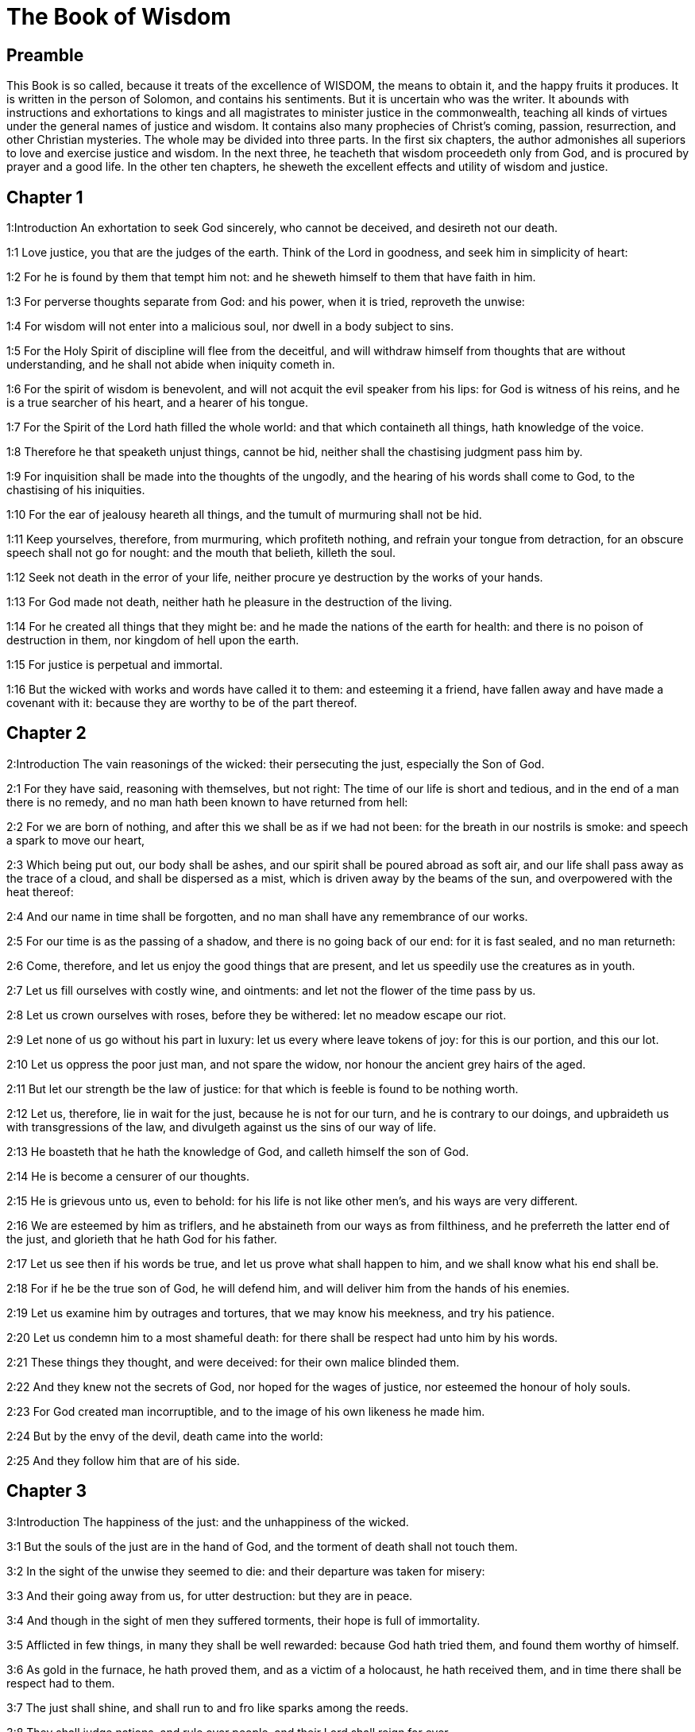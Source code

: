 = The Book of Wisdom

== Preamble

This Book is so called, because it treats of the excellence of WISDOM, the means to obtain it, and the happy fruits it produces. It is written in the person of Solomon, and contains his sentiments. But it is uncertain who was the writer. It abounds with instructions and exhortations to kings and all magistrates to minister justice in the commonwealth, teaching all kinds of virtues under the general names of justice and wisdom. It contains also many prophecies of Christ’s coming, passion, resurrection, and other Christian mysteries. The whole may be divided into three parts. In the first six chapters, the author admonishes all superiors to love and exercise justice and wisdom. In the next three, he teacheth that wisdom proceedeth only from God, and is procured by prayer and a good life. In the other ten chapters, he sheweth the excellent effects and utility of wisdom and justice.   

== Chapter 1

1:Introduction
An exhortation to seek God sincerely, who cannot be deceived, and desireth not our death.  

1:1
Love justice, you that are the judges of the earth. Think of the Lord in goodness, and seek him in simplicity of heart:  

1:2
For he is found by them that tempt him not: and he sheweth himself to them that have faith in him.  

1:3
For perverse thoughts separate from God: and his power, when it is tried, reproveth the unwise:  

1:4
For wisdom will not enter into a malicious soul, nor dwell in a body subject to sins.  

1:5
For the Holy Spirit of discipline will flee from the deceitful, and will withdraw himself from thoughts that are without understanding, and he shall not abide when iniquity cometh in.  

1:6
For the spirit of wisdom is benevolent, and will not acquit the evil speaker from his lips: for God is witness of his reins, and he is a true searcher of his heart, and a hearer of his tongue.  

1:7
For the Spirit of the Lord hath filled the whole world: and that which containeth all things, hath knowledge of the voice.  

1:8
Therefore he that speaketh unjust things, cannot be hid, neither shall the chastising judgment pass him by.  

1:9
For inquisition shall be made into the thoughts of the ungodly, and the hearing of his words shall come to God, to the chastising of his iniquities.  

1:10
For the ear of jealousy heareth all things, and the tumult of murmuring shall not be hid.  

1:11
Keep yourselves, therefore, from murmuring, which profiteth nothing, and refrain your tongue from detraction, for an obscure speech shall not go for nought: and the mouth that belieth, killeth the soul.  

1:12
Seek not death in the error of your life, neither procure ye destruction by the works of your hands.  

1:13
For God made not death, neither hath he pleasure in the destruction of the living.  

1:14
For he created all things that they might be: and he made the nations of the earth for health: and there is no poison of destruction in them, nor kingdom of hell upon the earth.  

1:15
For justice is perpetual and immortal.  

1:16
But the wicked with works and words have called it to them: and esteeming it a friend, have fallen away and have made a covenant with it: because they are worthy to be of the part thereof.   

== Chapter 2

2:Introduction
The vain reasonings of the wicked: their persecuting the just, especially the Son of God.  

2:1
For they have said, reasoning with themselves, but not right: The time of our life is short and tedious, and in the end of a man there is no remedy, and no man hath been known to have returned from hell:  

2:2
For we are born of nothing, and after this we shall be as if we had not been: for the breath in our nostrils is smoke: and speech a spark to move our heart,  

2:3
Which being put out, our body shall be ashes, and our spirit shall be poured abroad as soft air, and our life shall pass away as the trace of a cloud, and shall be dispersed as a mist, which is driven away by the beams of the sun, and overpowered with the heat thereof:  

2:4
And our name in time shall be forgotten, and no man shall have any remembrance of our works.  

2:5
For our time is as the passing of a shadow, and there is no going back of our end: for it is fast sealed, and no man returneth:  

2:6
Come, therefore, and let us enjoy the good things that are present, and let us speedily use the creatures as in youth.  

2:7
Let us fill ourselves with costly wine, and ointments: and let not the flower of the time pass by us.  

2:8
Let us crown ourselves with roses, before they be withered: let no meadow escape our riot.  

2:9
Let none of us go without his part in luxury: let us every where leave tokens of joy: for this is our portion, and this our lot.  

2:10
Let us oppress the poor just man, and not spare the widow, nor honour the ancient grey hairs of the aged.  

2:11
But let our strength be the law of justice: for that which is feeble is found to be nothing worth.  

2:12
Let us, therefore, lie in wait for the just, because he is not for our turn, and he is contrary to our doings, and upbraideth us with transgressions of the law, and divulgeth against us the sins of our way of life.  

2:13
He boasteth that he hath the knowledge of God, and calleth himself the son of God.  

2:14
He is become a censurer of our thoughts.  

2:15
He is grievous unto us, even to behold: for his life is not like other men’s, and his ways are very different.  

2:16
We are esteemed by him as triflers, and he abstaineth from our ways as from filthiness, and he preferreth the latter end of the just, and glorieth that he hath God for his father.  

2:17
Let us see then if his words be true, and let us prove what shall happen to him, and we shall know what his end shall be.  

2:18
For if he be the true son of God, he will defend him, and will deliver him from the hands of his enemies.  

2:19
Let us examine him by outrages and tortures, that we may know his meekness, and try his patience.  

2:20
Let us condemn him to a most shameful death: for there shall be respect had unto him by his words.  

2:21
These things they thought, and were deceived: for their own malice blinded them.  

2:22
And they knew not the secrets of God, nor hoped for the wages of justice, nor esteemed the honour of holy souls.  

2:23
For God created man incorruptible, and to the image of his own likeness he made him.  

2:24
But by the envy of the devil, death came into the world:  

2:25
And they follow him that are of his side.   

== Chapter 3

3:Introduction
The happiness of the just: and the unhappiness of the wicked.  

3:1
But the souls of the just are in the hand of God, and the torment of death shall not touch them.  

3:2
In the sight of the unwise they seemed to die: and their departure was taken for misery:  

3:3
And their going away from us, for utter destruction: but they are in peace.  

3:4
And though in the sight of men they suffered torments, their hope is full of immortality.  

3:5
Afflicted in few things, in many they shall be well rewarded: because God hath tried them, and found them worthy of himself.  

3:6
As gold in the furnace, he hath proved them, and as a victim of a holocaust, he hath received them, and in time there shall be respect had to them.  

3:7
The just shall shine, and shall run to and fro like sparks among the reeds.  

3:8
They shall judge nations, and rule over people, and their Lord shall reign for ever.  

3:9
They that trust in him shall understand the truth: and they that are faithful in love, shall rest in him: for grace and peace are to his elect.  

3:10
But the wicked shall be punished according to their own devices: who have neglected the just, and have revolted from the Lord.  

3:11
For he that rejecteth wisdom, and discipline, is unhappy: and their hope is vain, and their labours without fruit, and their works unprofitable.  

3:12
Their wives are foolish, and their children wicked.  

3:13
Their offspring is cursed, for happy is the barren: and the undefiled, that hath not known bed in sin, she shall have fruit in the visitation of holy souls.  

3:14
And the eunuch, that hath not wrought iniquity with his hands, nor thought wicked things against God for the precious gift of faith shall be given to him, and a most acceptable lot in the temple of God.  

3:15
For the fruit of good labours is glorious, and the root of wisdom never faileth.  

3:16
But the children of adulterers shall not come to perfection, and the seed of the unlawful bed shall be rooted out.  

3:17
And if they live long, they shall be nothing regarded, and their last old age shall be without honour.  

3:18
And if they die quickly, they shall have no hope, nor speech of comfort in the day of trial.  

3:19
For dreadful are the ends of a wicked race.   

== Chapter 4

4:Introduction
The difference between the chaste and the adulterous generations: and between the death of the just and the wicked.  

4:1
How beautiful is the chaste generation with glory: for the memory thereof is immortal: because it is known both with God and with men.  

4:2
When it is present, they imitate it: and they desire it, when it hath withdrawn itself, and it triumpheth crowned for ever, winning the reward of undefiled conflicts.  

4:3
But the multiplied brood of the wicked shall not thrive, and bastard slips shall not take deep root, nor any fast foundation.  

4:4
And if they flourish in branches for a time, yet standing not fast, they shall be shaken with the wind, and through the force of winds they shall be rooted out.  

4:5
For the branches not being perfect, shall be broken, and their fruits shall be unprofitable, and sour to eat, and fit for nothing.  

4:6
For the children that are born of unlawful beds, are witnesses of wickedness against their parents in their trial.  

4:7
But the just man, if he be prevented with death, shall be in rest.  

4:8
For venerable old age is not that of long time, nor counted by the number of years: but the understanding of a man is grey hairs.  

4:9
And a spotless life is old age.  

4:10
He pleased God, and was beloved, and living among sinners, he was translated.  

4:11
He was taken away, lest wickedness should alter his understanding, or deceit beguile his soul.  

4:12
For the bewitching of vanity obscureth good things, and the wandering of concupiscence overturneth the innocent mind.  

4:13
Being made perfect in a short space, he fulfilled a long time.  

4:14
For his soul pleased God: therefore he hastened to bring him out of the midst of iniquities: but the people see this, and understand not, nor lay up such things in their hearts:  

4:15
That the grace of God, and his mercy is with his saints, and that he hath respect to his chosen.  

4:16
But the just that is dead, condemneth the wicked that are living, and youth soon ended, the long life of the unjust.  

4:17
For they shall see the end of the wise man, and it shall not understand what God hath designed for him, and why the Lord hath set him in safety.  

4:18
They shall see him, and shall despise him: but the Lord shall laugh them to scorn.  

4:19
And they shall fall after this without honour, and be a reproach among the dead for ever: for he shall burst them puffed up and speechless, and shall shake them from the foundations, and they shall be utterly laid waste: they shall be in sorrow, and their memory shall perish.  

4:20
They shall come with fear at the thought of their sins, and their iniquities shall stand against them to convict them.   

== Chapter 5

5:Introduction
The fruitless repentance of the wicked in another world: the reward of the just.  

5:1
Then shall the just stand with great constancy against those that have afflicted them, and taken away their labours.  

5:2
These seeing it, shall be troubled with terrible fear, and shall be amazed at the suddenness of their unexpected salvation,  

5:3
Saying within themselves, repenting, and groaning for anguish of spirit: These are they, whom we had sometime in derision, and for a parable of reproach.  

5:4
We fools esteemed their life madness, and their end without honour.  

5:5
Behold, how they are numbered among the children of God, and their lot is among the saints.  

5:6
Therefore we have erred from the way of truth, and the light of justice hath not shined unto us, and the sun of understanding hath not risen upon us.  

5:7
We wearied ourselves in the way of iniquity and destruction, and have walked through hard ways, but the way of the Lord we have not known.  

5:8
What hath pride profited us? or what advantage hath the boasting of riches brought us?  

5:9
All those things are passed away like a shadow, and like a post that runneth on,  

5:10
And as a ship that passeth through the waves: whereof when it is gone by, the trace cannot be found, nor the path of its keel in the waters:  

5:11
Or as when a bird flieth through the air, of the passage of which no mark can be found, but only the sound of the wings beating the light air, and parting it by the force of her flight: she moved her wings, and hath flown through, and there is no mark found afterwards of her way:  

5:12
Or as when an arrow is shot at a mark, the divided air quickly cometh together again, so that the passage thereof is not known:  

5:13
So we also being born, forthwith ceased to be: and have been able to shew no mark of virtue: but are consumed in our wickedness.  

5:14
Such things as these the sinners said in hell:  

5:15
For the hope of the wicked is as dust, which is blown away with the wind, and as a thin froth which is dispersed by the storm: and a smoke that is scattered abroad by the wind: and as the remembrance of a guest of one day that passeth by.  

5:16
But the just shall live for evermore: and their reward is with the Lord, and the care of them with the most High.  

5:17
Therefore shall they receive a kingdom of glory, and a crown of beauty at the hand of the Lord: for with his right hand he will cover them, and with his holy arm he will defend them.  

5:18
And his zeal will take armour, and he will arm the creature for the revenge of his enemies.  

5:19
He will put on justice as a breastplate, and will take true judgment instead of a helmet:  

5:20
He will take equity for an invincible shield:  

5:21
And he will sharpen his severe wrath for a spear, and the whole world shall fight with him against the unwise.  

5:22
Then shafts of lightning shall go directly from the clouds, as from a bow well bent, they shall be shot out, and shall fly to the mark.  

5:23
And thick hail shall be cast upon them from the stone casting wrath: the water of the sea shall rage against them, and the rivers shall run together in a terrible manner.  

5:24
A mighty wind shall stand up against them, and as a whirlwind shall divide them: and their iniquity shall bring all the earth to a desert, and wickedness shall overthrow the thrones of the mighty.   

== Chapter 6

6:Introduction
An address to princes to seek after wisdom: she is easily found by those that seek her.  

6:1
Wisdom is better than strength: and a wise man is better than a strong man.  

6:2
Hear, therefore, ye kings, and understand, learn ye that are judges of the ends of the earth.  

6:3
Give ear, you that rule the people, and that please yourselves in multitudes of nations:  

6:4
For power is given you by the Lord, and strength by the most High, who will examine your works: and search out your thoughts:  

6:5
Because being ministers of his kingdom, you have not judged rightly, nor kept the law of justice, nor walked according to the will of God.  

6:6
Horribly and speedily will he appear to you: for a most severe judgment shall be for them that bear rule.  

6:7
For to him that is little, mercy is granted: but the mighty shall be mightily tormented.  

6:8
For God will not except any man’s person, neither will he stand in awe of any man’s greatness: for he made the little and the great, and he hath equally care of all.  

6:9
But a greater punishment is ready for the more mighty.  

6:10
To you, therefore, O kings, are these my words, that you may learn wisdom, and not fall from it.  

6:11
For they that have kept just things justly, shall be justified: and they that have learned these things, shall find what to answer.  

6:12
Covet ye, therefore, my words, and love them, and you shall have instruction.  

6:13
Wisdom is glorious, and never fadeth away, and is easily seen by them that love her, and is found by them that seek her.  

6:14
She preventeth them that covet her, so that she first sheweth herself unto them.  

6:15
He that awaketh early to seek her, shall not labour: for he shall find her sitting at his door.  

6:16
To think, therefore, upon her, is perfect understanding: and he that watcheth for her, shall quickly be secure.  

6:17
For she goeth about seeking such as are worthy of her, and she sheweth herself to them cheerfully in the ways, and meeteth them with all providence.  

6:18
For the beginning of her is the most true desire of discipline.  

6:19
And the care of discipline is love: and love is the keeping of her laws: and the keeping of her laws is the firm foundation of incorruption:  

6:20
And incorruption bringeth near to God.  

6:21
Therefore the desire of wisdom bringeth to the everlasting kingdom.  

6:22
If then your delight be in thrones, and sceptres, O ye kings of the people, love wisdom, that you may reign for ever.  

6:23
Love the light of wisdom, all ye that bear rule over peoples.  

6:24
Now what wisdom is, and what was her origin, I will declare: and I will not hide from you the mysteries of God, but will seek her out from the beginning of her birth, and bring the knowledge of her to light, and will not pass over the truth:  

6:25
Neither will I go with consuming envy: for such a man shall not be partaker of wisdom.  

6:26
Now the multitude of the wise is the welfare of the whole world: and a wise king is the upholding of the people.  

6:27
Receive, therefore, instruction by my words, and it shall be profitable to you.   

== Chapter 7

7:Introduction
The excellence of wisdom: how she is to be found.  

7:1
I myself also am a mortal man, like all others, and of the race of him, that was first made of the earth, and in the womb of my mother I was fashioned to be flesh.  

7:2
In the time of ten months I was compacted in blood, of the seed of man, and the pleasure of sleep concurring.  

7:3
And being born, I drew in the common air, and fell upon the earth, that is made alike, and the first voice which I uttered was crying, as all others do.  

7:4
I was nursed in swaddling clothes, and with great cares.  

7:5
For none of the kings had any other beginning of birth.  

7:6
For all men have one entrance into life, and the like going out.  

7:7
Wherefore I wished, and understanding was given me: and I called upon God, and the spirit of wisdom came upon me:  

7:8
And I preferred her before kingdoms and thrones, and esteemed riches nothing in comparison of her.  

7:9
Neither did I compare unto her any precious stone: for all gold, in comparison of her, is as a little sand; and silver, in respect to her, shall be counted as clay.  

7:10
I loved her above health and beauty, and chose to have her instead of light: for her light cannot be put out.  

7:11
Now all good things came to me together with her, and innumerable riches through her hands,  

7:12
And I rejoiced in all these: for this wisdom went before me, and I knew not that she was the mother of them all.  

7:13
Which I have learned without guile, and communicate without envy, and her riches I hide not.  

7:14
For she is an infinite treasure to men: which they that use, become the friends of God, being commended for the gifts of discipline.  

7:15
And God hath given to me to speak as I would, and to conceive thoughts worthy of those things that are given me: because he is the guide of wisdom, and the director of the wise:  

7:16
For in his hand are both we, and our words, and all wisdom, and the knowledge and skill of works.  

7:17
For he hath given me the true knowledge of the things that are: to know the disposition of the whole world, and the virtues of the elements,  

7:18
The beginning, and ending, and midst of the times, the alterations of their courses, and the changes of seasons,  

7:19
The revolutions of the year, and the dispositions of the stars,  

7:20
The natures of living creatures, and rage of wild beasts, the force of winds, and reasonings of men, the diversities of plants, and the virtues of roots,  

7:21
And all such things as are hid, and not foreseen, I have learned: for wisdom, which is the worker of all things, taught me.  

7:22
For in her is the spirit of understanding; holy, one, manifold, subtile, eloquent, active, undefiled, sure, sweet, loving that which is good, quick, which nothing hindereth, beneficent,  

7:23
Gentle, kind, steadfast, assured, secure, having all power, overseeing all things, and containing all spirits: intelligible, pure, subtile:  

7:24
For wisdom is more active than all active things; and reacheth everywhere, by reason of her purity.  

7:25
For she is a vapour of the power of God, and a certain pure emmanation of the glory of the Almighty God: and therefore no defiled thing cometh into her.  

7:26
For she is the brightness of eternal light, and the unspotted mirror of God’s majesty, and the image of his goodness.  

7:27
And being but one, she can do all things: and remaining in herself the same, she reneweth all things, and through nations conveyeth herself into holy souls, she maketh the friends of God and prophets.  

7:28
For God loveth none but him that dwelleth with wisdom.  

7:29
For she is more beautiful than the sun, and above all the order of the stars: being compared with the light, she is found before it.  

7:30
For after this cometh night, but no evil can overcome wisdom.   

== Chapter 8

8:Introduction
Further praises of wisdom: and her fruits.  

8:1
She reacheth, therefore, from end to end mightily, and ordereth all things sweetly.  

8:2
Her have I loved, and have sought her out from my youth, and have desired to take for my spouse, and I became a lover of her beauty.  

8:3
She glorifieth her nobility by being conversant with God: yea, and the Lord of all things hath loved her.  

8:4
For it is she that teacheth the knowledge of God and is the chooser of his works.  

8:5
And if riches be desired in life, what is richer than wisdom, which maketh all things?  

8:6
And if sense do work: who is a more artful worker than she of those things that are?  

8:7
And if a man love justice: her labours have great virtues: for she teacheth temperance, and prudence, and justice, and fortitude, which are such things as men can have nothing more profitable in life.  

8:8
And if a man desire much knowledge: she knoweth things past, and judgeth of things to come: she knoweth the subtilties of speeches, and the solutions of arguments: she knoweth signs and wonders before they be done, and the events of times and ages.  

8:9
I purposed, therefore, to take her to me to live with me: knowing that she will communicate to me of her good things, and will be a comfort in my cares and grief.  

8:10
For her sake I shall have glory among the multitude, and honour with the ancients, though I be young:  

8:11
And I shall be found of a quick conceit in judgment, and shall be admired in the sight of the mighty, and the faces of princes shall wonder at me.  

8:12
They shall wait for me when I hold my peace, and they shall look upon me when I speak; and if I talk much, they shall lay their hands on their mouth.  

8:13
Moreover, by the means of her I shall have immortality: and shall leave behind me an everlasting memory to them that come after me.  

8:14
I shall set the people in order: and nations shall be subject to me.  

8:15
Terrible kings hearing, shall be afraid of me: among the multitude I shall be found good, and valiant in war.  

8:16
When I go into my house, I shall repose myself with her: for her conversation hath no bitterness, nor her company any tediousness, but joy and gladness.  

8:17
Thinking these things with myself, and pondering them in my heart, that to be allied to wisdom is immortality,  

8:18
And that there is great delight in her friendship, and inexhaustible riches in the works of her hands, and in the exercise of conference with her, wisdom, and glory in the communication of her words: I went about seeking, that I might take her to myself.  

8:19
And I was a witty child, and had received a good soul.  

8:20
And whereas I was more good, I came to a body undefiled.  

8:21
And as I knew that I could not otherwise be continent, except God gave it, and this also was a point of wisdom, to know whose gift it was, I went to the Lord, and besought him, and said with my whole heart:   

== Chapter 9

9:Introduction
Solomon’s prayer for wisdom.  

9:1
God of my fathers, and Lord of mercy, who hast made all things with thy word,  

9:2
And by thy wisdom hast appointed man, that he should have dominion over the creature that was made by thee,  

9:3
That he should order the world according to equity and justice, and execute justice with an upright heart:  

9:4
Give me wisdom, that sitteth by thy throne, and cast me not off from among thy children:  

9:5
For I am thy servant, and the son of thy handmaid, a weak man, and of short time, and falling short of the understanding of judgment and laws.  

9:6
For if one be perfect among the children of men, yet if thy wisdom be not with him, he shall be nothing regarded.  

9:7
Thou hast chosen me to be king of thy people, and a judge of thy sons and daughters:  

9:8
And hast commanded me to build a temple on thy holy mount, and an altar in the city of thy dwelling place, a resemblance of thy holy tabernacle, which thou hast prepared from the beginning:  

9:9
And thy wisdom with thee, which knoweth thy works, which then also was present when thou madest the world, and knew what was agreeable to thy eyes, and what was right in thy commandments.  

9:10
Send her out of thy holy heaven, and from the throne of thy majesty, that she may be with me, and may labour with me, that I may know what is acceptable with thee:  

9:11
For she knoweth and understandeth all things, and shall lead me soberly in my works, and shall preserve me by her power.  

9:12
So shall my works be acceptable, and I shall govern thy people justly, and shall be worthy of the throne of my father.  

9:13
For who among men is he that can know the counsel of God? or who can think what the will of God is?  

9:14
For the thoughts of mortal men are fearful, and our counsels uncertain.  

9:15
For the corruptible body is a load upon the soul, and the earthly habitation presseth down the mind that museth upon many things.  

9:16
And hardly do we guess aright at things that are upon earth: and with labour do we find the things that are before us. But the things that are in heaven, who shall search out?  

9:17
And who shall know thy thought, except thou give wisdom, and send thy holy Spirit from above:  

9:18
And so the ways of them that are upon earth may be corrected, and men may learn the things that please thee?  

9:19
For by wisdom they were healed, whosoever have pleased thee, O Lord, from the beginning.   

== Chapter 10

10:Introduction
What wisdom did for Adam, Noe, Abraham, Lot, Jacob, Joseph, and the people of Israel.  

10:1
She preserved him, that was first formed by God, the father of the world, when he was created alone,  

10:2
And she brought him out of his sin, and gave him power to govern all things.  

10:3
But when the unjust went away from her in his anger, he perished by the fury wherewith he murdered his brother.  The unjust.... Cain.  

10:4
For whose cause, when water destroyed the earth, wisdom healed it again, directing the course of the just by contemptible wood.  For whose cause.... Viz., for the wickedness of the race of Cain.—Ibid. The just.... Noe.  

10:5
Moreover, when the nations had conspired together to consent to wickedness, she knew the just, and preserved him without blame to God, and kept him strong against the compassion for his son.  She knew the just.... She found out and approved Abraham. Ibid. And kept him strong, etc.... Gave him strength to stand firm against the efforts of his natural tenderness, when he was ordered to sacrifice his son.  

10:6
She delivered the just man, who fled from the wicked that were perishing, when the fire came down upon Pentapolis:  The just man.... Lot.—Ibid. Pentapolis.... The land of the five cities, Sodom, Gomorrha, etc.  

10:7
Whose land, for a testimony of their wickedness, is desolate, and smoketh to this day, and the trees bear fruits that ripen not, and a standing pillar of salt is a monument of an incredulous soul.  

10:8
For regarding not wisdom, they did not only slip in this, that they were ignorant of good things; but they left also unto men a memorial of their folly, so that in the things in which they sinned, they could not so much as lie hid.  

10:9
But wisdom hath delivered from sorrow them that attend upon her.  

10:10
She conducted the just, when he fled from his brother’s wrath, through the right ways, and shewed him the kingdom of God, and gave him the knowledge of the holy things, made him honourable in his labours, and accomplished his labours.  The just.... Jacob.  

10:11
In the deceit of them that overreached him, she stood by him, and made him honourable.  

10:12
She kept him safe from his enemies, and she defended him from seducers, and gave him a strong conflict, that he might overcome, and know that wisdom is mightier than all.  Conflict.... Viz., with the angel.  

10:13
She forsook not the just when he was sold, but delivered him from sinners: she went down with him into the pit.  The just when he was sold.... Viz., Joseph.  

10:14
And in bands she left him not, till she brought him the sceptre of the kingdom, and power against those that oppressed him: and shewed them to be liars that had accused him, and gave him everlasting glory.  

10:15
She delivered the just people, and blameless seed, from the nations that oppressed them.  

10:16
She entered into the soul of the servant of God and stood against dreadful kings in wonders and signs.  The servant of God.... Viz., Moses.  

10:17
And she rendered to the just the wages of their labours, and conducted them in a wonderful way: and she was to them for a covert by day, and for the light of stars by night:  

10:18
And she brought them through the Red Sea, and carried them over through a great water.  

10:19
But their enemies she drowned in the sea, and from the depth of hell she brought them out. Therefore the just took the spoils of the wicked.  

10:20
And they sung to thy holy name, O Lord, and they praised with one accord thy victorious hand.  

10:21
For wisdom opened the mouth of the dumb, and made the tongues of infants eloquent.   

== Chapter 11

11:Introduction
Other benefits of wisdom to the people of God.  

11:1
She prospered their works in the hands of the holy prophet.  The holy prophet.... Moses.  

11:2
They went through wildernesses that were not inhabited, and in desert places they pitched their tents.  

11:3
They stood against their enemies, and revenged themselves of their adversaries.  Their enemies.... The Amalecites.  

11:4
They were thirsty, and they called upon thee, and water was given them out of the high rock, and a refreshment of their thirst out of the hard stone.  

11:5
For by what things their enemies were punished, when their drink failed them, while the children of Israel abounded therewith, and rejoiced:  By what things, etc.... The meaning is, that God, who wrought a miracle to punish the Egyptians by thirst, when he turned all their waters into blood, (at which time the Israelites, who were exempt from those plagues, had plenty of water,) wrought another miracle in favour of his own people in their thirst, by giving them water out of the rock.  

11:6
By the same things they in their need were benefited.  

11:7
For instead of a fountain of an ever running river, thou gavest human blood to the unjust.  

11:8
And whilst they were diminished for a manifest reproof of their murdering the infants, thou gavest to thine abundant water unlooked for:  

11:9
Shewing by the thirst that was then, how thou didst exalt thine, and didst kill their adversaries.  

11:10
For when they were tried, and chastised with mercy, they knew how the wicked were judged with wrath, and tormented.  

11:11
For thou didst admonish and try them as a father: but the others, as a severe king, thou didst examine and condemn.  

11:12
For whether absent or present, they were tormented alike.  

11:13
For a double affliction came upon them, and a groaning for the remembrance of things past.  

11:14
For when they heard that by their punishments the others were benefited, they remembered the Lord, wondering at the end of what was come to pass.  By their punishments, etc.... That is, that the Israelites had been benefited and miraculously favoured in the same kind, in which they had been punished.  

11:15
For whom they scorned before, when he was thrown out at the time of his being wickedly exposed to perish, him they admired in the end, when they saw the event: their thirsting being unlike to that of the just.  

11:16
But for the foolish devices of their iniquity, because some being deceived worshipped dumb serpents and worthless beasts, thou didst send upon them a multitude of dumb beasts for vengeance:  Dumb beasts.... Viz., frogs, sciniphs, flies, and locusts.  

11:17
That they might know that by what things a man sinneth, by the same also he is tormented.  

11:18
For thy almighty hand, which made the world of matter without form, was not unable to send upon them a multitude of bears, or fierce lions,  

11:19
Or unknown beasts of a new kind, full of rage; either breathing out a fiery vapour, or sending forth a stinking smoke, or shooting horrible sparks out of their eyes:  

11:20
Whereof not only the hurt might be able to destroy them, but also the very sight might kill them through fear.  

11:21
Yea, and without these, they might have been slain with one blast, persecuted by their own deeds, and scattered by the breath of thy power: but thou hast ordered all things in measure, and number, and weight.  

11:22
For great power always belonged to thee alone: and who shall resist the strength of thy arm?  

11:23
For the whole world before thee is as the least grain of the balance, and as a drop of the morning dew, that falleth down upon the earth.  

11:24
But thou hast mercy upon all, because thou canst do all things, and overlookest the sins of men for the sake of repentance.  

11:25
For thou lovest all things that are, and hatest none of the things which thou hast made: for thou didst not appoint, or make any thing hating it.  

11:26
And how could any thing endure, if thou wouldst not? or be preserved, if not called by thee?  

11:27
But thou sparest all: because they are thine, O Lord, who lovest souls.   

== Chapter 12

12:Introduction
God’s wisdom and mercy in his proceedings with the Chanaanites.  

12:1
O how good and sweet is thy Spirit, O Lord, in all things!  

12:2
And therefore thou chastisest them that err, by little and little: and admonishest them, and speakest to them, concerning the things wherein they offend: that leaving their wickedness, they may believe in thee, O Lord.  

12:3
For those ancient inhabitants of thy holy land, whom thou didst abhor,  

12:4
Because they did works hateful to thee by their sorceries, and wicked sacrifices,  

12:5
And those merciless murderers of their own children, and eaters of men’s bowels, and devourers of blood from the midst of thy consecration,  From the midst of thy consecration.... Literally, sacrament. That is, the land sacred to thee, in which thy temple was to be established, and man’s redemption to be wrought.  

12:6
And those parents sacrificing with their own hands helpless souls, it was thy will to destroy by the hands of our parents,  

12:7
That the land which of all is most dear to thee, might receive a worthy colony of the children of God.  

12:8
Yet even those thou sparedst as men, and didst send wasps forerunners of thy host, to destroy them by little and little.  

12:9
Not that thou wast unable to bring the wicked under the just by war, or by cruel beasts, or with one rough word to destroy them at once:  

12:10
But executing thy judgments by degrees, thou gavest them place of repentance, not being ignorant that they were a wicked generation, and their malice natural, and that their thought could never be changed.  

12:11
For it was a cursed seed from the beginning: neither didst thou for fear of any one give pardon to their sins.  

12:12
For who shall say to thee: What hast thou done? or who shall withstand thy judgment? or who shall come before thee to be a revenger of wicked men? or who shall accuse thee, if the nations perish, which thou hast made?  

12:13
For there is no other God but thou, who hast care of all, that thou shouldst shew that thou dost not give judgment unjustly.  

12:14
Neither shall king, nor tyrant, in thy sight inquire about them whom thou hast destroyed.  

12:15
For so much then, as thou art just, thou orderest all things justly: thinking it not agreeable to the power, to condemn him who deserveth not to be punished.  

12:16
For thy power is the beginning of justice: and because thou art Lord of all, thou makest thyself gracious to all.  

12:17
For thou shewest thy power, when men will not believe thee to be absolute in power, and thou convincest the boldness of them that know thee not.  

12:18
But thou being master of power, judgest with tranquillity, and with great favour disposest of us: for thy power is at hand when thou wilt.  

12:19
But thou hast taught thy people by such works, that they must be just and humane, and hast made thy children to be of a good hope: because in judging, thou givest place for repentance for sins.  

12:20
For if thou didst punish the enemies of thy servants, and that deserved to die, with so great deliberation, giving them time and place whereby they might be changed from their wickedness:  

12:21
With what circumspection hast thou judged thy own children, to whose parents thou hast sworn, and made covenants of good promises?  

12:22
Therefore whereas thou chastisest us, thou scourgest our enemies very many ways, to the end that when we judge we may think on thy goodness: and when we are judged, we may hope for thy mercy.  

12:23
Wherefore thou hast also greatly tormented them, who, in their life, have lived foolishly and unjustly, by the same things which they worshipped.  

12:24
For they went astray for a long time in the ways of error, holding those things for gods which are the most worthless among beasts, living after the manner of children without understanding.  

12:25
Therefore thou hast sent a judgment upon them, as senseless children, to mock them.  

12:26
But they that were not amended by mockeries and reprehensions, experienced the worthy judgment of God.  

12:27
For seeing, with indignation, that they suffered by those very things which they took for gods, when they were destroyed by the same, they acknowledged him the true God, whom in time past they denied that they knew: for which cause the end also of their condemnation came upon them.   

== Chapter 13

13:Introduction
Idolaters are inexcusable: and those most of all that worship for gods the works of the hands of men.  

13:1
But all men are vain, in whom there is not the knowledge of God: and who by these good things that are seen, could not understand him that is, neither by attending to the works have acknowledged who was the workman:  

13:2
But have imagined either the fire, or the wind, or the swift air, or the circle of the stars, or the great water, or the sun and moon, to be the gods that rule the world.  

13:3
With whose beauty, if they, being delighted, took them to be gods: let them know how much the Lord of them is more beautiful than they: for the first author of beauty made all those things.  

13:4
Or if they admired their power, and their effects, let them understand by them, that he that made them, is mightier than they:  

13:5
For by the greatness of the beauty, and of the creature, the creator of them may be seen, so as to be known thereby.  

13:6
But yet as to these they are less to be blamed. For they perhaps err, seeking God, and desirous to find him.  

13:7
For being conversant among his works, they search: and they are persuaded that the things are good which are seen.  

13:8
But then again they are not to be pardoned.  

13:9
For if they were able to know so much as to make a judgment of the world: how did they not more easily find out the Lord thereof?  

13:10
But unhappy are they, and their hope is among the dead, who have called gods the works of the hand of men, gold and silver, the inventions of art, and the resemblances of beasts, or an unprofitable stone the work of an ancient hand.  

13:11
Or if an artist, a carpenter, hath cut down a tree proper for his use in the wood, and skilfully taken off all the bark thereof, and with his art, diligently formeth a vessel profitable for the common uses of life,  

13:12
And useth the chips of his work to dress his meat:  

13:13
And taking what was left thereof, which is good for nothing, being a crooked piece of wood, and full of knots, carveth it diligently when he hath nothing else to do, and by the skill of his art fashioneth it, and maketh it like the image of a man:  

13:14
Or the resemblance of some beast, laying it over with vermilion, and painting it red, and covering every spot that is in it:  

13:15
And maketh a convenient dwelling place for it, and setting it in a wall, and fastening it with iron,  

13:16
Providing for it, lest it should fall, knowing that it is unable to help itself: for it is an image, and hath need of help.  

13:17
And then maketh prayer to it, enquiring concerning his substance, and his children, or his marriage. And he is not ashamed to speak to that which hath no life:  

13:18
And for health he maketh supplication to the weak, and for life prayeth to that which is dead, and for help calleth upon that which is unprofitable:  

13:19
And for a good journey he petitioneth him that cannot walk: and for getting, and for working, and for the event of all things he asketh him that is unable to do any thing.   

== Chapter 14

14:Introduction
The beginning of worshipping idols: and the effects thereof.  

14:1
Again, another designing to sail, and beginning to make his voyage through the raging waves, calleth upon a piece of wood more frail than the wood that carrieth him.  

14:2
For this the desire of gain devised, and the workman built it by his skill.  

14:3
But thy providence, O Father, governeth it: for thou hast made a way even in the sea, and a most sure path among the waves,  

14:4
Shewing that thou art able to save out of all things, yea, though a man went to sea without art.  

14:5
But that the works of thy wisdom might not be idle: therefore men also trust their lives even to a little wood, and passing over the sea by ship, are saved.  

14:6
And from the beginning also, when the proud giants perished, the hope of the world fleeing to a vessel, which was governed by thy hand, left to the world seed of generation.  

14:7
For blessed is the wood, by which justice cometh  

14:8
But the idol that is made by hands, is cursed, as well it, as he that made it: he because he made it; and it because being frail it is called a god.  

14:9
But to God the wicked and his wickedness are hateful alike.  

14:10
For that which is made, together with him that made it, shall suffer torments.  

14:11
Therefore there shall be no respect had even to the idols of the Gentiles: because the creatures of God are turned to an abomination, and a temptation to the souls of men, and a snare to the feet of the unwise.  

14:12
For the beginning of fornication is the devising of idols: and the invention of them is the corruption of life.  

14:13
For neither were they from the beginning, neither shall they be for ever.  

14:14
For by the vanity of men they came into the world: and therefore they shall be found to come shortly to an end.  

14:15
For a father being afflicted with bitter grief, made to himself the image of his son, who was quickly taken away: and him who then had died as a man, he began now to worship as a god, and appointed him rites and sacrifices among his servants.  

14:16
Then, in process of time, wicked custom prevailing, this error was kept as a law, and statues were worshipped by the commandment of tyrants.  

14:17
And those whom men could not honour in presence, because they dwelt far off, they brought their resemblance from afar, and made an express image of the king, whom they had a mind to honour: that by this their diligence, they might honour as present, him that was absent.  

14:18
And to the worshipping of these, the singular diligence also of the artificer helped to set forward the ignorant.  

14:19
For he being willing to please him that employed him, laboured with all his art to make the resemblance in the best manner.  

14:20
And the multitude of men, carried away by the beauty of the work, took him now for a god, that little before was but honoured as a man.  

14:21
And this was the occasion of deceiving human life: for men serving either their affection, or their kings, gave the incommunicable name to stones and wood.  

14:22
And it was not enough for them to err about the knowledge of God, but whereas they lived in a great war of ignorance, they call so many and so great evils peace.  

14:23
For either they sacrifice their own children, or use hidden sacrifices, or keep watches full of madness,  

14:24
So that now they neither keep life, nor marriage undefiled, but one killeth another through envy, or grieveth him by adultery:  

14:25
And all things are mingled together, blood, murder, theft, and dissimulation, corruption and unfaithfulness, tumults and perjury, disquieting of the good,  

14:26
Forgetfulness of God, defiling of souls, changing of nature, disorder in marriage, and the irregularity of adultery and uncleanness.  

14:27
For the worship of abominable idols is the cause, and the beginning and end of all evil.  

14:28
For either they are mad when they are merry: or they prophesy lies, or they live unjustly, or easily forswear themselves.  

14:29
For whilst they trust in idols, which are without life, though they swear amiss, they look not to be hurt.  

14:30
But for both these things they shall be justly punished, because they have thought not well of God, giving heed to idols, and have sworn unjustly, in guile despising justice.  

14:31
For it is not the power of them, by whom they swear, but the just vengeance of sinners always punisheth the transgression of the unjust.   

== Chapter 15

15:Introduction
The servants of God praise him who hath delivered them from idolatry; condemning both the makers and the worshippers of idols.  

15:1
But thou, our God, art gracious and true, patient, and ordering all things in mercy.  

15:2
For if we sin, we are thine, knowing thy greatness: and if we sin not, we know that we are counted with thee.  

15:3
For to know thee is perfect justice: and to know thy justice, and thy power, is the root of immortality.  

15:4
For the invention of mischievous men hath not deceived us, nor the shadow of a picture, a fruitless labour, a graven figure with divers colours,  

15:5
The sight whereof enticeth the fool to lust after it, and he loveth the lifeless figure of a dead image.  

15:6
The lovers of evil things deserve to have no better things to trust in, both they that make them, and they that love them, and they that worship them.  

15:7
The potter also tempering soft earth, with labour fashioneth every vessel for our service, and of the same clay he maketh both vessels that are for clean uses, and likewise such as serve to the contrary: but what is the use of these vessels, the potter is the judge.  

15:8
And of the same clay by a vain labour he maketh a god: he who a little before was made of earth himself, and a little after returneth to the same out of which he was taken, when his life, which was lent him, shall be called for again.  

15:9
But his care is, not that he shall labour, nor that his life is short, but he striveth with the goldsmiths and silversmiths: and he endeavoureth to do like the workers in brass, and counteth it a glory to make vain things.  

15:10
For his heart is ashes, and his hope vain earth and his life more base than clay:  

15:11
Forasmuch as he knew not his maker, and him that inspired into him the soul that worketh, and that breathed into him a living spirit.  

15:12
Yea, and they have counted our life a pastime and the business of life to be gain, and that we must be getting every way, even out of evil.  

15:13
For that man knoweth that he offendeth above all others, who of earthly matter maketh brittle vessels, and graven gods.  

15:14
But all the enemies of thy people that hold them in subjection, are foolish, and unhappy, and proud beyond measure:  

15:15
For they have esteemed all the idols of the heathens for gods, which neither have the use of eyes to see, nor noses to draw breath, nor ears to hear, nor fingers of hands to handle, and as for their feet, they are slow to walk.  

15:16
For man made them: and he that borroweth his own breath, fashioned them. For no man can make a god like to himself.  

15:17
For being mortal himself, he formeth a dead thing with his wicked hands. For he is better than they whom he worshippeth, because he indeed hath lived, though he were mortal, but they never.  

15:18
Moreover, they worship also the vilest creatures: but things without sense, compared to these, are worse than they.  

15:19
Yea, neither by sight can any man see good of these beasts. But they have fled from the praise of God, and from his blessing.   

== Chapter 16

16:Introduction
God’s different dealings with the Egyptians and with his own people.  

16:1
For these things, and by the like things to these, they were worthily punished, and were destroyed by a multitude of beasts.  

16:2
Instead of which punishment, dealing well with thy people, thou gavest them their desire of delicious food, of a new taste, preparing for them quails for their meat:  

16:3
To the end, that they indeed desiring food, by means of those things that were shewn and sent among them, might loath even that which was necessary to satisfy their desire. But these, after suffering want for a short time, tasted a new meat.  They indeed desiring food, etc.... He means the Egyptians; who were restrained even from that food which was necessary, by the frogs and the flies that were sent amongst them, and spoiled all their meats.—Ibid. But these.... Viz., the Israelites.  

16:4
For it was requisite that inevitable destruction should come upon them that exercised tyranny: but to these it should only be shewn how their enemies were destroyed.  

16:5
For when the fierce rage of beasts came upon these, they were destroyed by the bitings of crooked serpents.  

16:6
But thy wrath endured not for ever, but they were troubled for a short time for their correction, having a sign of salvation, to put them in remembrance of the commandment of thy law.  Sign of salvation.... The brazen serpent, an emblem of Christ our Saviour.  

16:7
For he that turned to it, was not healed by that which he saw, but by thee, the Saviour of all.  

16:8
And in this thou didst shew to our enemies, that thou art he who deliverest from all evil.  

16:9
For the bitings of locusts, and of flies, killed them, and there was found no remedy for their life: because they were worthy to be destroyed by such things.  

16:10
But not even the teeth of venomous serpents overcame thy children: for thy mercy came and healed them.  

16:11
For they were examined for the remembrance of thy words, and were quickly healed, lest falling into deep forgetfulness, they might not be able to use thy help.  

16:12
For it was neither herb, nor mollifying plaster, that healed them, but thy word, O Lord, which healeth all things.  

16:13
For it is thou, O Lord, that hast power of life and death, and leadest down to the gates of death, and bringest back again:  

16:14
A man indeed killeth through malice, and when the spirit is gone forth, it shall not return, neither shall he call back the soul that is received:  

16:15
But it is impossible to escape thy hand:  

16:16
For the wicked that denied to know thee, were scourged by the strength of thy arm, being persecuted by strange waters, and hail, and rain, and consumed by fire.  

16:17
And which was wonderful, in water, which extinguisheth all things, the fire had more force: for the world fighteth for the just.  The fire had more force.... Viz., when the fire and hail mingled together laid waste the land of Egypt. Ex. 9.  

16:18
For at one time the fire was mitigated, that the beasts which were sent against the wicked might not be burnt, but that they might see, and perceive that they were persecuted by the judgment of God.  

16:19
And at another time the fire, above its own power, burnt in the midst of water, to destroy the fruits of a wicked land.  

16:20
Instead of which things, thou didst feed thy people with the food of angels, and gavest them bread from heaven, prepared without labour; having in it all that is delicious, and the sweetness of every taste.  

16:21
For thy sustenance shewed thy sweetness to thy children, and serving every man’s will, it was turned to what every man liked.  

16:22
But snow and ice endured the force of fire, and melted not: that they might know that the fire, burning in the hail, and flashing in the rain, destroyed the fruits of the enemies.  

16:23
But this same again, that the just might be nourished, did even forget its own strength.  

16:24
For the creature serving thee, the Creator, is made fierce against the unjust for their punishment: and abateth its strength for the benefit of them that trust in thee.  

16:25
Therefore even then it was transformed into all things, and was obedient to thy grace, that nourisheth all, according to the will of them that desired it of thee:  

16:26
That thy children, O Lord, whom thou lovedst, might know that it is not the growing of fruits that nourisheth men, but thy word preserveth them that believe in thee.  

16:27
For that which could not be destroyed by fire, being warmed with a little sunbeam, presently melted away:  

16:28
That it might be known to all, that we ought to prevent the sun to bless thee, and adore thee at the dawning of the light.  

16:29
For the hope of the unthankful shall melt away as the winter’s ice, and shall run off as unprofitable water.   

== Chapter 17

17:Introduction
The Egyptian darkness.  

17:1
For thy judgments, O Lord, are great, and thy words cannot be expressed: therefore undisciplined souls have erred.  

17:2
For while the wicked thought to be able to have dominion over the holy nation, they themselves being fettered with the bonds of darkness, and a long night, shut up in their houses, lay there exiled from the eternal providence.  

17:3
And while they thought to lie hid in their obscure sins, they were scattered under a dark veil of forgetfullness, being horribly afraid, and troubled with exceeding great astonishment.  

17:4
For neither did the den that held them, keep them from fear: for noises coming down troubled them, and sad visions appearing to them, affrighted them.  

17:5
And no power of fire could give them light, neither could the bright flames of the stars enlighten that horrible night.  

17:6
But there appeared to them a sudden fire, very dreadful: and being struck with the fear of that face, which was not seen, they thought the things which they saw to be worse:  

17:7
And the delusions of their magic art were put down, and their boasting of wisdom was reproachfully rebuked.  

17:8
For they who promised to drive away fears and troubles from a sick soul, were sick themselves of a fear worthy to be laughed at.  

17:9
For though no terrible thing disturbed them: yet being scared with the passing by of beasts, and hissing of serpents, they died for fear and denying that they saw the air, which could by no means be avoided.  

17:10
For whereas wickedness is fearful, it beareth witness of its condemnation: for a troubled conscience always forecasteth grievous things.  

17:11
For fear is nothing else but a yielding up of the succours from thought.  

17:12
And while there is less expectation from within, the greater doth it count the ignorance of that cause which bringeth the torment.  

17:13
But they that during that night, in which nothing could be done, and which came upon them from the lowest and deepest hell, slept the same sleep,  

17:14
Were sometimes molested with the fear of monsters, sometimes fainted away, their soul failing them: for a sudden and unlooked for fear was come upon them.  

17:15
Moreover, if any of them had fallen down, he was kept shut up in prison without irons.  

17:16
For if any one were a husbandman, or a shepherd, or a labourer in the field, and was suddenly overtaken, he endured a necessity from which he could not fly.  

17:17
For they were all bound together with one chain of darkness. Whether it were a whistling wind, or the melodious voice of birds, among the spreading branches of trees, or a fall of water running down with violence,  

17:18
Or the mighty noise of stones tumbling down, or the running that could not be seen of beasts playing together, or the roaring voice of wild beasts, or a rebounding echo from the highest mountains: these things made them to swoon for fear.  

17:19
For the whole world was enlightened, with a clear light, and none were hindered in their labours.  

17:20
But over them only was spread a heavy night, an image of that darkness which was to come upon them. But they were to themselves more grievous than the darkness.   

== Chapter 18

18:Introduction
The slaughter of the firstborn in Egypt: the efficacy of Aaron’s intercession, in the sedition on occasion of Core.  

18:1
But thy saints had a very great light, and they heard their voice indeed, but did not see their shape. And because they also did not suffer the same things, they glorified thee:  

18:2
And they that before had been wronged, gave thanks, because they were not hurt now: and asked this gift, that there might be a difference.  

18:3
Therefore they received a burning pillar of fire for a guide of the way which they knew not, and thou gavest them a harmless sun of a good entertainment.  A harmless sun.... A light that should not hurt or molest them; but that should be an agreeable guest to them.  

18:4
The others indeed were worthy to be deprived of light, and imprisoned in darkness, who kept thy children shut up, by whom the pure light of the law was to be given to the world.  

18:5
And whereas they thought to kill the babes of the just: one child being cast forth, and saved to reprove them, thou tookest away a multitude of their children, and destroyedst them altogether in a mighty water.  One child.... Viz., Moses.  

18:6
For that night was known before by our fathers, that assuredly knowing what oaths they had trusted to, they might be of better courage.  

18:7
So thy people received the salvation of the just, and destruction of the unjust.  

18:8
For as thou didst punish the adversaries so thou didst also encourage and glorify us.  

18:9
For the just children of good men were offering sacrifice secretly, and they unanimously ordered a law of justice: that the just should receive both good and evil alike, singing now the praises of the fathers.  Of good men.... Viz., of the patriarchs. Their children, the Israelites, offered in private the sacrifice of the paschal lamb; and were regulating what they were to do in their journey, when that last and most dreadful plague was coming upon their enemies.  

18:10
But on the other side there sounded an ill according cry of the enemies, and a lamentable mourning was heard for the children that were bewailed.  

18:11
And the servant suffered the same punishment as the master, and a common man suffered in like manner as the king.  

18:12
So all alike had innumerable dead, with one kind of death. Neither were the living sufficient to bury them: for in one moment the noblest offspring of them was destroyed.  The noblest offspring.... That is, the firstborn.  

18:13
For whereas they would not believe any thing before by reason of the enchantments, then first upon the destruction of the firstborn, they acknowledged the people to be of God.  

18:14
For while all things were in quiet silence, and the night was in the midst of her course,  

18:15
Thy Almighty word leaped down from heaven from thy royal throne, as a fierce conqueror into the midst of the land of destruction,  

18:16
With a sharp sword carrying thy unfeigned commandment, and he stood and filled all things with death, and standing on the earth, reached even to heaven.  

18:17
Then suddenly visions of evil dreams troubled them, and fears unlooked for came upon them.  

18:18
And one thrown here, another there, half dead, shewed the cause of his death.  

18:19
For the visions that troubled them foreshewed these things, lest they should perish, and not know why they suffered these evils.  

18:20
But the just also were afterwards touched by an assault of death, and there was a disturbance of the multitude in the wilderness: but thy wrath did not long continue;  

18:21
For a blameless man made haste to pry for the people, bringing forth the shield of his ministry, prayer, and by incense making supplication, withstood the wrath, and put an end to the calamity, shewing that he was thy servant.  

18:22
And he overcame the disturbance, not by strength of body nor with force of arms, but with a word he subdued him that punished them, alleging the oath and covenant made with the fathers.  

18:23
For when they were now fallen down dead by heaps one upon another, he stood between and stayed the assault, and cut off the way to the living.  

18:24
For in the priestly robe which he wore, was the whole world: and in the four rows of the stones, the glory of the fathers was graven, and thy majesty was written upon the diadem of his head.  

18:25
And to these the destroyer gave place, and was afraid of them: for the proof only of wrath was enough.   

== Chapter 19

19:Introduction
Why God shewed no mercy to the Egyptians. His favour to the Israelites. All creatures obey God’s orders for the service of the good, and the punishment of the wicked.  

19:1
But as to the wicked, even to the end there came upon them wrath without mercy. For he knew before also what they would do:  

19:2
For when they had given them leave to depart and had sent them away with great care, they repented and pursued after them.  

19:3
For whilst they were yet mourning, and lamenting at the graves of the dead, they took up another foolish device: and pursued them as fugitives whom they had pressed to be gone:  

19:4
For a necessity, of which they were worthy, brought them to this end: and they lost the remembrance of those things which had happened, that their punishment might fill up what was wanting to their torments:  

19:5
And that thy people might wonderfully pass through, but they might find a new death.  

19:6
For every creature, according to its kind was fashioned again as from the beginning, obeying thy commandments, that thy children might be kept without hurt.  

19:7
For a cloud overshadowed their camps and where water was before, dry land appeared, and in the Red Sea a way without hindrance, and out of the great deep a springing field:  

19:8
Through which all the nation passed which was protected with thy hand, seeing thy miracles and wonders.  

19:9
For they fed on their food like horses, and they skipped like lambs, praising thee, O Lord, who hadst delivered them.  

19:10
For they were yet mindful of those things which had been done in the time of their sojourning, how the ground brought forth flies instead of cattle, and how the river cast up a multitude of frogs instead of fishes.  

19:11
And at length they saw a new generation of birds, when being led by their appetite, they asked for delicate meats.  

19:12
For to satisfy their desire, the quail came up to them from the sea: and punishments came upon the sinners, not without foregoing signs by the force of thunders: for they suffered justly according to their own wickedness.  

19:13
For they exercised a more detestable inhospitality than any: others indeed received not strangers unknown to them, but these brought their guests into bondage that had deserved well of them.  

19:14
And not only so, but in another respect also they were worse: for the others against their will received the strangers.  

19:15
But these grievously afflicted them whom they had received with joy, and who lived under the same laws.  

19:16
But they were struck with blindness: as those others were at the doors of the just man, when they were covered with sudden darkness, and every one sought the passage of his own door.  

19:17
For while the elements are changed in themselves, as in an instrument the sound of the quality is changed, yet all keep their sound: which may clearly be perceived by the very sight.  Elements are changed, etc.... The meaning is, that whatever changes God wrought in the elements by miracles in favour of his people, they still kept their harmony by obeying his will.  

19:18
For the things of the land were turned into things of the water: and the things that before swam in the water passed upon the land.  

19:19
The fire had power in water above its own virtue, and the water forgot its quenching nature.  

19:20
On the other side, the flames wasted not the flesh of corruptible animals walking therein, neither did they melt that good food, which was apt to melt as ice. For in all things thou didst magnify thy people, O Lord, and didst honour them, and didst not despise them, but didst assist them at all times, and in every place.  That good food.... The manna.  